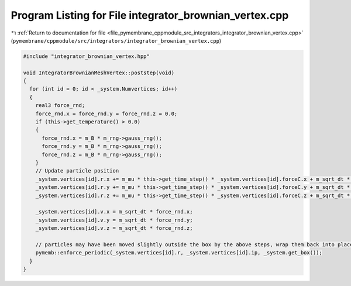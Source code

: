 
.. _program_listing_file_pymembrane_cppmodule_src_integrators_integrator_brownian_vertex.cpp:

Program Listing for File integrator_brownian_vertex.cpp
=======================================================

|exhale_lsh| :ref:`Return to documentation for file <file_pymembrane_cppmodule_src_integrators_integrator_brownian_vertex.cpp>` (``pymembrane/cppmodule/src/integrators/integrator_brownian_vertex.cpp``)

.. |exhale_lsh| unicode:: U+021B0 .. UPWARDS ARROW WITH TIP LEFTWARDS

.. code-block:: cpp

   #include "integrator_brownian_vertex.hpp"
   
   void IntegratorBrownianMeshVertex::poststep(void)
   {
     for (int id = 0; id < _system.Numvertices; id++)
     {
       real3 force_rnd;
       force_rnd.x = force_rnd.y = force_rnd.z = 0.0;
       if (this->get_temperature() > 0.0)
       {
         force_rnd.x = m_B * m_rng->gauss_rng();
         force_rnd.y = m_B * m_rng->gauss_rng();
         force_rnd.z = m_B * m_rng->gauss_rng();
       }
       // Update particle position
       _system.vertices[id].r.x += m_mu * this->get_time_step() * _system.vertices[id].forceC.x + m_sqrt_dt * force_rnd.x;
       _system.vertices[id].r.y += m_mu * this->get_time_step() * _system.vertices[id].forceC.y + m_sqrt_dt * force_rnd.y;
       _system.vertices[id].r.z += m_mu * this->get_time_step() * _system.vertices[id].forceC.z + m_sqrt_dt * force_rnd.z;
   
       _system.vertices[id].v.x = m_sqrt_dt * force_rnd.x;
       _system.vertices[id].v.y = m_sqrt_dt * force_rnd.y;
       _system.vertices[id].v.z = m_sqrt_dt * force_rnd.z;
   
       // particles may have been moved slightly outside the box by the above steps, wrap them back into place
       pymemb::enforce_periodic(_system.vertices[id].r, _system.vertices[id].ip, _system.get_box());
     }
   }
